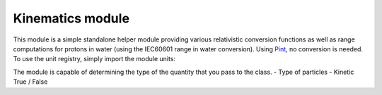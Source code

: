 *****************
Kinematics module
*****************

This module is a simple standalone helper module providing various relativistic conversion functions
as well as range computations for protons in water (using the IEC60601 range in water conversion).
Using `Pint <https://pint.readthedocs.io/en/stable/>`_, no conversion is needed. To use the unit registry,
simply import the module units:

.. jupyter-execute::
    :hide-output:

    import georges_core
    from georges_core.units import ureg as _ureg

The module is capable of determining the type of the quantity that you pass to the class.
- Type of particles
- Kinetic True / False

.. jupyter-execute::

    kin = georges_core.Kinematics(230 * _ureg.MeV, particle=georges_core.particles.Proton, kinetic=True)
    kin

.. jupyter-execute::

    kin = georges_core.Kinematics(1230 * _ureg.MeV, particle=georges_core.particles.Proton, kinetic=False)
    kin

.. jupyter-execute::

    kin = georges_core.Kinematics(15 * _ureg.MeV, particle=georges_core.particles.Electron, kinetic=True)
    kin